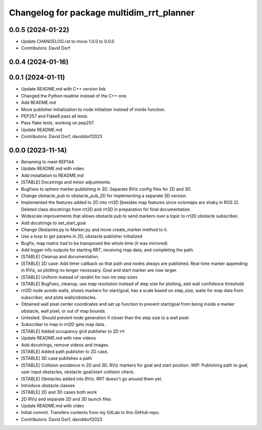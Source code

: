 ^^^^^^^^^^^^^^^^^^^^^^^^^^^^^^^^^
Changelog for package multidim_rrt_planner
^^^^^^^^^^^^^^^^^^^^^^^^^^^^^^^^^

0.0.5 (2024-01-22)
------------------
* Update CHANGELOG.rst to move 1.0.0 to 0.0.0
* Contributors: David Dorf

0.0.4 (2024-01-16)
------------------

0.0.1 (2024-01-11)
------------------
* Update README.md with C++ version link
* Changed the Python readme instead of the C++ one.
* Add README.md
* Move publisher initialization to node initializer instead of inside function.
* PEP257 and Flake8 pass all tests.
* Pass flake tests, working on pep257.
* Update README.md
* Contributors: David Dorf, daviddorf2023

0.0.0 (2023-11-14)
------------------
* Renaming to meet REP144
* Update README.md with video
* Add installation to README.md
* [STABLE] Docstrings and minor adjustments.
* Bugfixes to sphere marker publishing in 3D. Separate RViz config files for 2D and 3D.
* Change obstacle_pub to obstacle_pub_2D for implementing a separate 3D version.
* Implemented the features added to 2D into rrt3D [besides map features since octomaps are shaky in ROS 2]. Deleted class docstrings from rrt2D and rrt3D in preparation for final documentation.
* Widescale improvements that allows obstacle pub to send markers over a topic to rrt2D obstacle subscriber.
* Add docstrings to set_start_goal
* Change Obstacles.py to Marker.py and move create_marker method to it.
* Use a loop to get params in 2D, obstacle publisher initialized
* Bugfix, map matrix had to be transposed the whole time (it was mirrored)
* Add logger info outputs for starting RRT, receiving map data, and completing the path.
* [STABLE] Cleanup and documentation.
* [STABLE] 2D case: Add timer callback so that path and nodes always are published. Real-time marker appending in RViz, so plotting no longer necessary. Goal and start marker are now larger.
* [STABLE] Uniform instead of randint for non-int step sizes
* [STABLE] Bugfixes, cleanup, use map resolution instead of step size for plotting, add wall confidence threshold
* rrt2D node avoids walls, shows markers for start/goal, has a scale based on step_size, waits for map data from subscriber, and plots walls/obstacles.
* Obtained wall pixel center coordinates and set up function to prevent start/goal from being inside a marker obstacle, wall pixel, or out of map bounds.
* Untested. Should prevent node generation if closer than the step size to a wall pixel.
* Subscriber to map in rrt2D gets map data.
* [STABLE] Added occupancy grid publisher to 2D rrt
* Update README.md with new videos
* Add docstrings, remove videos and images.
* [STABLE] Added path publisher to 2D case.
* [STABLE] 3D case publishes a path
* [STABLE] Collision avoidance in 2D and 3D. RViz markers for goal and start position. WIP: Publishing path to goal, user input obstacles, obstacle-goal/start collision check.
* [STABLE] Obstacles added into RViz. RRT doesn't go around them yet.
* Introduce obstacle classes
* [STABLE] 2D and 3D cases both work
* 2D RViz and separate 2D and 3D launch files
* Update README.md with video
* Initial commit. Transfers contents from my GitLab to this GitHub repo.
* Contributors: David Dorf, daviddorf2023
